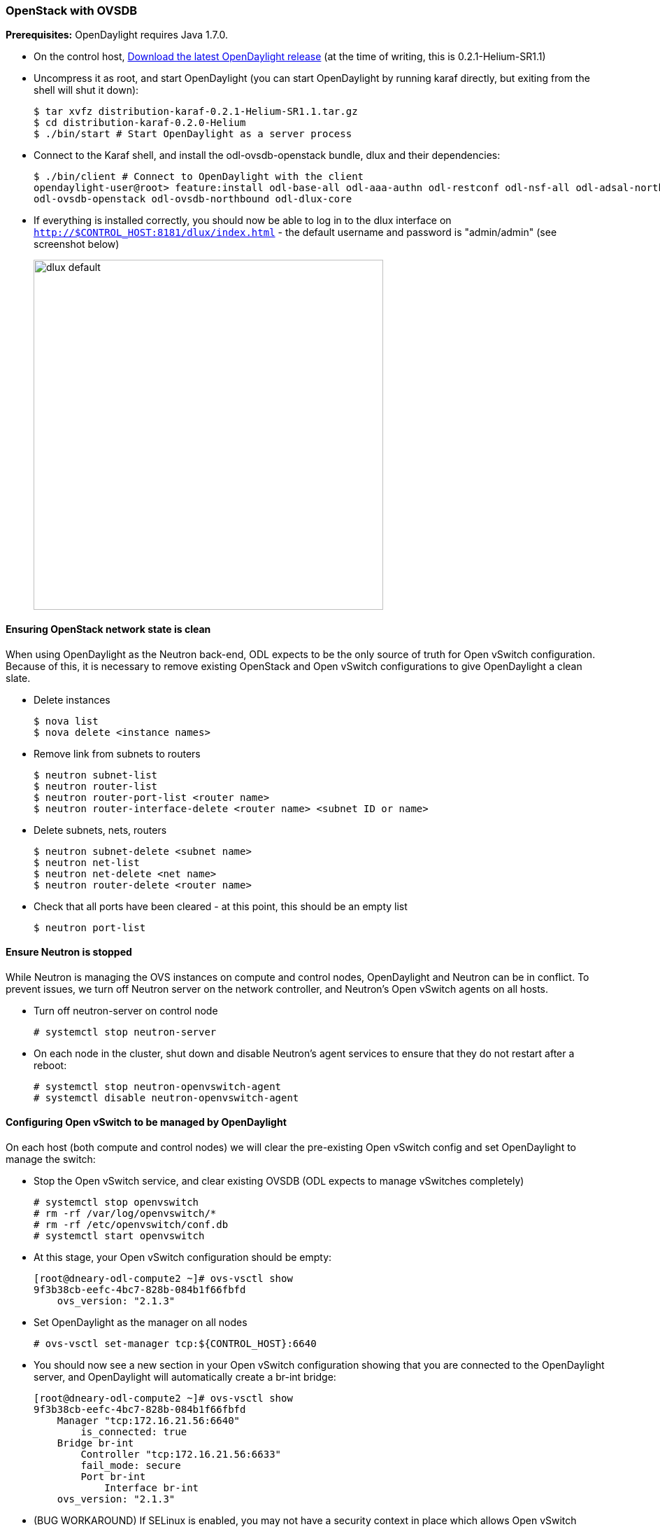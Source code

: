 === OpenStack with OVSDB

*Prerequisites:* OpenDaylight requires Java 1.7.0.

* On the control host, http://www.opendaylight.org/software/downloads[Download
  the latest OpenDaylight release] (at the time of writing, this is
  0.2.1-Helium-SR1.1)
* Uncompress it as root, and start OpenDaylight (you can start OpenDaylight
  by running karaf directly, but exiting from the shell will shut it down):
+
....
$ tar xvfz distribution-karaf-0.2.1-Helium-SR1.1.tar.gz
$ cd distribution-karaf-0.2.0-Helium
$ ./bin/start # Start OpenDaylight as a server process
....
+
* Connect to the Karaf shell, and install the odl-ovsdb-openstack bundle,
  dlux and their dependencies:
+
....
$ ./bin/client # Connect to OpenDaylight with the client
opendaylight-user@root> feature:install odl-base-all odl-aaa-authn odl-restconf odl-nsf-all odl-adsal-northbound odl-mdsal-apidocs \
odl-ovsdb-openstack odl-ovsdb-northbound odl-dlux-core
....
+
* If everything is installed correctly, you should now be able to log in to
  the dlux interface on `http://$CONTROL_HOST:8181/dlux/index.html` - the
  default username and password is "admin/admin" (see screenshot below)
+
image:dlux-default.png[width=500]

==== Ensuring OpenStack network state is clean

When using OpenDaylight as the Neutron back-end, ODL expects to be the only
source of truth for Open vSwitch configuration. Because of this, it is
necessary to remove existing OpenStack and Open vSwitch configurations to
give OpenDaylight a clean slate.

* Delete instances
+
....
$ nova list
$ nova delete <instance names>
....
+
* Remove link from subnets to routers
+
....
$ neutron subnet-list
$ neutron router-list
$ neutron router-port-list <router name>
$ neutron router-interface-delete <router name> <subnet ID or name>
....
+
* Delete subnets, nets, routers
+
....
$ neutron subnet-delete <subnet name>
$ neutron net-list
$ neutron net-delete <net name>
$ neutron router-delete <router name>
....
+
* Check that all ports have been cleared - at this point, this should be an
  empty list
+
....
$ neutron port-list
....

==== Ensure Neutron is stopped

While Neutron is managing the OVS instances on compute and control nodes,
OpenDaylight and Neutron can be in conflict. To prevent issues, we turn off
Neutron server on the network controller, and Neutron's Open vSwitch agents
on all hosts.

* Turn off neutron-server on control node
+
....
# systemctl stop neutron-server
....
+
* On each node in the cluster, shut down and disable Neutron's agent services to ensure that they do not restart after a reboot:
+
....
# systemctl stop neutron-openvswitch-agent
# systemctl disable neutron-openvswitch-agent
....

==== Configuring Open vSwitch to be managed by OpenDaylight

On each host (both compute and control nodes) we will clear the pre-existing
Open vSwitch config and set OpenDaylight to manage the switch:

* Stop the Open vSwitch service, and clear existing OVSDB (ODL expects to
manage vSwitches completely)
+
....
# systemctl stop openvswitch
# rm -rf /var/log/openvswitch/*
# rm -rf /etc/openvswitch/conf.db
# systemctl start openvswitch
....
+
* At this stage, your Open vSwitch configuration should be empty:
+
....
[root@dneary-odl-compute2 ~]# ovs-vsctl show
9f3b38cb-eefc-4bc7-828b-084b1f66fbfd
    ovs_version: "2.1.3"
....
+
* Set OpenDaylight as the manager on all nodes
+
....
# ovs-vsctl set-manager tcp:${CONTROL_HOST}:6640
....
+
* You should now see a new section in your Open vSwitch configuration
  showing that you are connected to the OpenDaylight server, and OpenDaylight
  will automatically create a br-int bridge:
+
....
[root@dneary-odl-compute2 ~]# ovs-vsctl show
9f3b38cb-eefc-4bc7-828b-084b1f66fbfd
    Manager "tcp:172.16.21.56:6640"
        is_connected: true
    Bridge br-int
        Controller "tcp:172.16.21.56:6633"
        fail_mode: secure
        Port br-int
            Interface br-int
    ovs_version: "2.1.3"
....
+
* (BUG WORKAROUND) If SELinux is enabled, you may not have a security
  context in place which allows Open vSwitch remote administration. If you
  do not see the result above (specifically, if you do not see
  "is_connected: true" in the Manager section), set SELinux to Permissive
  mode on all nodes and ensure it stays that way after boot:
+
....
# setenforce 0
# sed -i -e 's/SELINUX=enforcing/SELINUX=permissive/g' /etc/selinux/config
....
+
* Make sure all nodes, including the control node, are connected to
  OpenDaylight
* If you reload DLUX, you should now see that all of your Open vSwitch nodes
  are now connected to OpenDaylight
+
image:dlux-with-switches.png[width=500]
+
* If something has gone wrong, check <code>data/log/karaf.log</code> under
  the OpenDaylight distribution directory. If you do not see any interesting
  log entries, set logging for OVSDB to TRACE level inside Karaf and try again:
+
....
log:set TRACE ovsdb
....

==== Configuring Neutron to use OpenDaylight

Once you have configured the vSwitches to connect to OpenDaylight, you can
now ensure that OpenStack Neutron is using OpenDaylight.

First, ensure that port 8080 (which will be used by OpenDaylight to listen
for REST calls) is available. By default, swift-proxy-service listens on the
same port, and you may need to move it (to another port or another host), or
disable that service. I moved it to port 8081 by editing
<code>/etc/swift/proxy-server.conf</code> and
<code>/etc/cinder/cinder.conf</code>, modifying iptables appropriately, and
restarting swift-proxy-service and OpenDaylight.

* Configure Neutron to use OpenDaylight's ML2 driver:
+
....
crudini --set /etc/neutron/plugins/ml2/ml2_conf.ini ml2 mechanism_drivers opendaylight 
crudini --set /etc/neutron/plugins/ml2/ml2_conf.ini ml2 tenant_network_types vxlan

cat <<EOT>> /etc/neutron/plugins/ml2/ml2_conf.ini
[ml2_odl]
password = admin
username = admin
url = http://${CONTROL_HOST}:8080/controller/nb/v2/neutron
EOT
....
+
* Reset Neutron's ML2 database
+
....
mysql -e "drop database if exists neutron_ml2;"
mysql -e "create database neutron_ml2 character set utf8;"
mysql -e "grant all on neutron_ml2.* to 'neutron'@'%';"
neutron-db-manage --config-file /usr/share/neutron/neutron-dist.conf --config-file /etc/neutron/neutron.conf \
--config-file /etc/neutron/plugin.ini upgrade head
....
+
* Restart neutron-server:
+
 systemctl start neutron-server

==== Verifying it works

* Verify that OpenDaylight's ML2 interface is working:
+
....
curl -u admin:admin http://${CONTROL_HOST}:8080/controller/nb/v2/neutron/networks

{
   "networks" : [ ]
}
....
+
If this does not work or gives an error, check Neutron's log file in
<code>/var/log/neutron/server.log</code>. Error messages here should give
some clue as to what the problem is in the connection with OpenDaylight
+
* Create a net, subnet, router, connect ports, and start an instance using
the Neutron CLI:
+
....
neutron router-create router1
neutron net-create private
neutron subnet-create private --name=private_subnet 10.10.5.0/24
neutron router-interface-add router1 private_subnet
nova boot --flavor <flavor> --image <image id> --nic net-id=<network id> test1
nova boot --flavor <flavor> --image <image id> --nic net-id=<network id> test2
....
+
At this point, you have confirmed that OpenDaylight is creating network
end-points for instances on your network and managing traffic to them.

Congratulations! You're done!